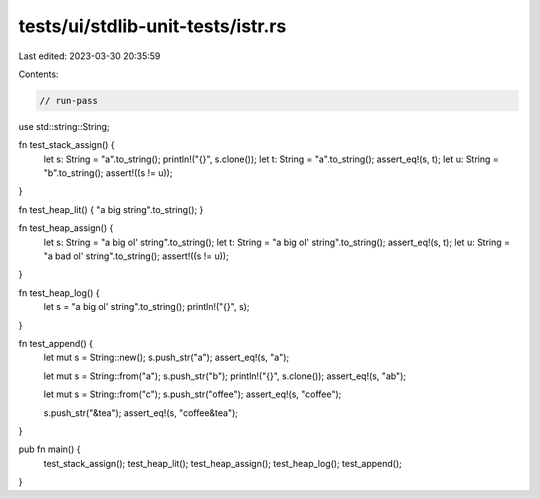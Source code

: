 tests/ui/stdlib-unit-tests/istr.rs
==================================

Last edited: 2023-03-30 20:35:59

Contents:

.. code-block:: rs

    // run-pass

use std::string::String;

fn test_stack_assign() {
    let s: String = "a".to_string();
    println!("{}", s.clone());
    let t: String = "a".to_string();
    assert_eq!(s, t);
    let u: String = "b".to_string();
    assert!((s != u));
}

fn test_heap_lit() { "a big string".to_string(); }

fn test_heap_assign() {
    let s: String = "a big ol' string".to_string();
    let t: String = "a big ol' string".to_string();
    assert_eq!(s, t);
    let u: String = "a bad ol' string".to_string();
    assert!((s != u));
}

fn test_heap_log() {
    let s = "a big ol' string".to_string();
    println!("{}", s);
}

fn test_append() {
    let mut s = String::new();
    s.push_str("a");
    assert_eq!(s, "a");

    let mut s = String::from("a");
    s.push_str("b");
    println!("{}", s.clone());
    assert_eq!(s, "ab");

    let mut s = String::from("c");
    s.push_str("offee");
    assert_eq!(s, "coffee");

    s.push_str("&tea");
    assert_eq!(s, "coffee&tea");
}

pub fn main() {
    test_stack_assign();
    test_heap_lit();
    test_heap_assign();
    test_heap_log();
    test_append();
}



